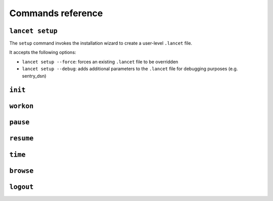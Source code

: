 ==================
Commands reference
==================


``lancet setup``
================

The ``setup`` command invokes the installation wizard to create a
user-level ``.lancet`` file.

It accepts the following options:

* ``lancet setup --force``: forces an existing ``.lancet`` file to be overridden
* ``lancet setup --debug``: adds additional parameters to the ``.lancet`` file
  for debugging purposes (e.g. sentry_dsn)


``init``
========


``workon``
==========


``pause``
=========


``resume``
==========


``time``
========


``browse``
==========


``logout``
==========
